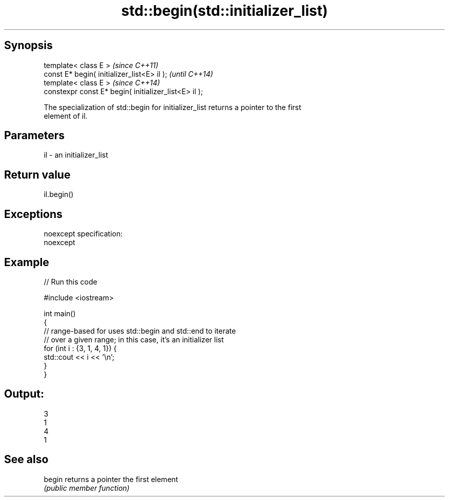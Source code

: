 .TH std::begin(std::initializer_list) 3 "Jun 28 2014" "2.0 | http://cppreference.com" "C++ Standard Libary"
.SH Synopsis
   template< class E >                                  \fI(since C++11)\fP
   const E* begin( initializer_list<E> il );            \fI(until C++14)\fP
   template< class E >                                  \fI(since C++14)\fP
   constexpr const E* begin( initializer_list<E> il );

   The specialization of std::begin for initializer_list returns a pointer to the first
   element of il.

.SH Parameters

   il - an initializer_list

.SH Return value

   il.begin()

.SH Exceptions

   noexcept specification:  
   noexcept
     

.SH Example

   
// Run this code

 #include <iostream>
  
 int main()
 {
     // range-based for uses std::begin and std::end to iterate
     // over a given range; in this case, it's an initializer list
     for (int i : {3, 1, 4, 1}) {
         std::cout << i << '\\n';
     }
 }

.SH Output:

 3
 1
 4
 1

.SH See also

   begin returns a pointer the first element
         \fI(public member function)\fP 
